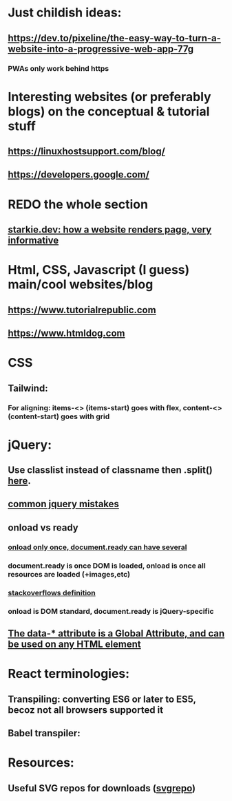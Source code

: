 * Just childish ideas:
** https://dev.to/pixeline/the-easy-way-to-turn-a-website-into-a-progressive-web-app-77g
*** PWAs only work behind https
* Interesting websites (or preferably blogs) on the conceptual & tutorial stuff
** https://linuxhostsupport.com/blog/
** https://developers.google.com/
** 
* REDO the whole section
** [[https://starkie.dev/blog/how-a-browser-renders-a-web-page][starkie.dev: how a website renders page, very informative]]
* Html, CSS, Javascript (I guess) main/cool websites/blog
** https://www.tutorialrepublic.com
** https://www.htmldog.com
** 
* CSS
** Tailwind:
*** For aligning: items-<> (items-start) goes with flex, content-<> (content-start) goes with grid
* jQuery:
** Use classlist instead of classname then .split() [[https://stackoverflow.com/questions/1227286/get-class-list-for-element-with-jquery][here]].
** [[https://www.zipy.ai/blog/jquery-errors][common jquery mistakes]]
** onload vs ready
*** [[https://www.geeksforgeeks.org/difference-between-body-onload-and-document-ready-function/][onload only once, document.ready can have several]]
*** document.ready is once DOM is loaded, onload is once all resources are loaded (+images,etc)
*** [[https://stackoverflow.com/questions/3698200/window-onload-vs-document-ready][stackoverflows definition]]
*** onload is DOM standard, document.ready is jQuery-specific
*** 
** [[https://api.jquery.com/data/][The data-* attribute is a Global Attribute, and can be used on any HTML element]]
* React terminologies:
** Transpiling: converting ES6 or later to ES5, becoz not all browsers supported it
** Babel transpiler:
#+begin_export html

<script
src="https://cdnjs.cloudflare.com/ajax/libs/babel-core/5.8.23/browser.js">
</script>
<!-- ===== any script that includes text/babel this will automatically transpile ===== -->
<script src="script.js" type="text/babel">
</script>

#+end_export
* Resources:
** Useful SVG repos for downloads ([[https://www.svgrepo.com/vectors/please-check-your-input-invalid-input/][svgrepo]])
